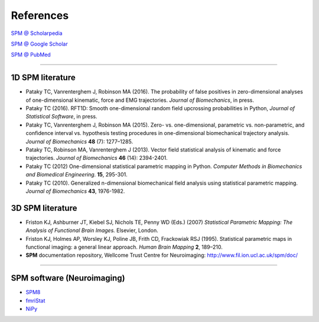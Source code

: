 
.. _label-References:

References
=====================================

`SPM @ Scholarpedia <http://www.scholarpedia.org/article/Statistical_parametric_mapping>`_

`SPM @ Google Scholar  <http://scholar.google.com/scholar?q=statistical+parametric+mapping>`_

`SPM @ PubMed  <http://www.ncbi.nlm.nih.gov/sites/entrez?holding=&db=pubmed&cmd=search&term=statistical+parametric+mapping>`_

-----------------------------

.. _label-SPMinBiomech:

1D SPM literature
-----------------------------

* Pataky TC, Vanrenterghem J, Robinson MA (2016). The probability of false positives in zero-dimensional analyses of one-dimensional kinematic, force and EMG trajectories. *Journal of Biomechanics*, in press.

* Pataky TC (2016). RFT1D: Smooth one-dimensional random field upcrossing probabilities in Python, *Journal of Statistical Software*, in press.

* Pataky TC, Vanrenterghem J, Robinson MA (2015). Zero- vs. one-dimensional, parametric vs. non-parametric, and confidence interval vs. hypothesis testing procedures in one-dimensional biomechanical trajectory analysis. *Journal of Biomechanics* **48** (7): 1277–1285.

* Pataky TC, Robinson MA, Vanrenterghem J (2013). Vector field statistical analysis of kinematic and force trajectories. *Journal of Biomechanics* **46** (14): 2394-2401.

* Pataky TC (2012) One-dimensional statistical parametric mapping in Python. *Computer Methods in Biomechanics and Biomedical Engineering*. **15**, 295-301.

* Pataky TC (2010). Generalized n-dimensional biomechanical field analysis using statistical parametric mapping. *Journal of Biomechanics* **43**, 1976-1982.


.. _label-SPMliterature:

3D SPM literature
-----------------------------

* Friston KJ, Ashburner JT, Kiebel SJ, Nichols TE, Penny WD (Eds.) (2007) *Statistical Parametric Mapping: The Analysis of Functional Brain Images.* Elsevier, London.

* Friston KJ, Holmes AP, Worsley KJ, Poline JB, Frith CD, Frackowiak RSJ (1995). Statistical parametric maps in functional imaging: a general linear approach. *Human Brain Mapping* **2**, 189–210.

* **SPM** documentation repository, Wellcome Trust Centre for Neuroimaging: http://www.fil.ion.ucl.ac.uk/spm/doc/



-----------------------------



.. _label-SPMsoftware:

SPM software (Neuroimaging)
-----------------------------

* `SPM8 <http://www.fil.ion.ucl.ac.uk/spm/>`_

* `fmriStat <https://github.com/matthew-brett/fmristat/>`_

* `NiPy <http://neuroimaging.scipy.org>`_





